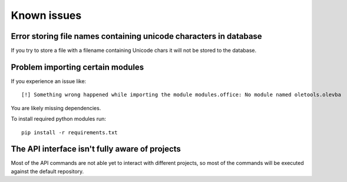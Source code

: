============
Known issues
============

Error storing file names containing unicode characters in database
==================================================================

If you try to store a file with a filename containing Unicode chars it will not be stored to the database.


Problem importing certain modules
=================================

If you experience an issue like::
 
    [!] Something wrong happened while importing the module modules.office: No module named oletools.olevba

You are likely missing dependencies.

To install required python modules run::

    pip install -r requirements.txt


The API interface isn't fully aware of projects
===============================================

Most of the API commands are not able yet to interact with different projects, so most of the commands will
be executed against the default repository.
